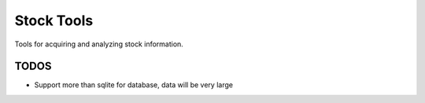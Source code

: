 ###########
Stock Tools
###########

Tools for acquiring and analyzing stock information.


=====
TODOS
=====

- Support more than sqlite for database, data will be very large
